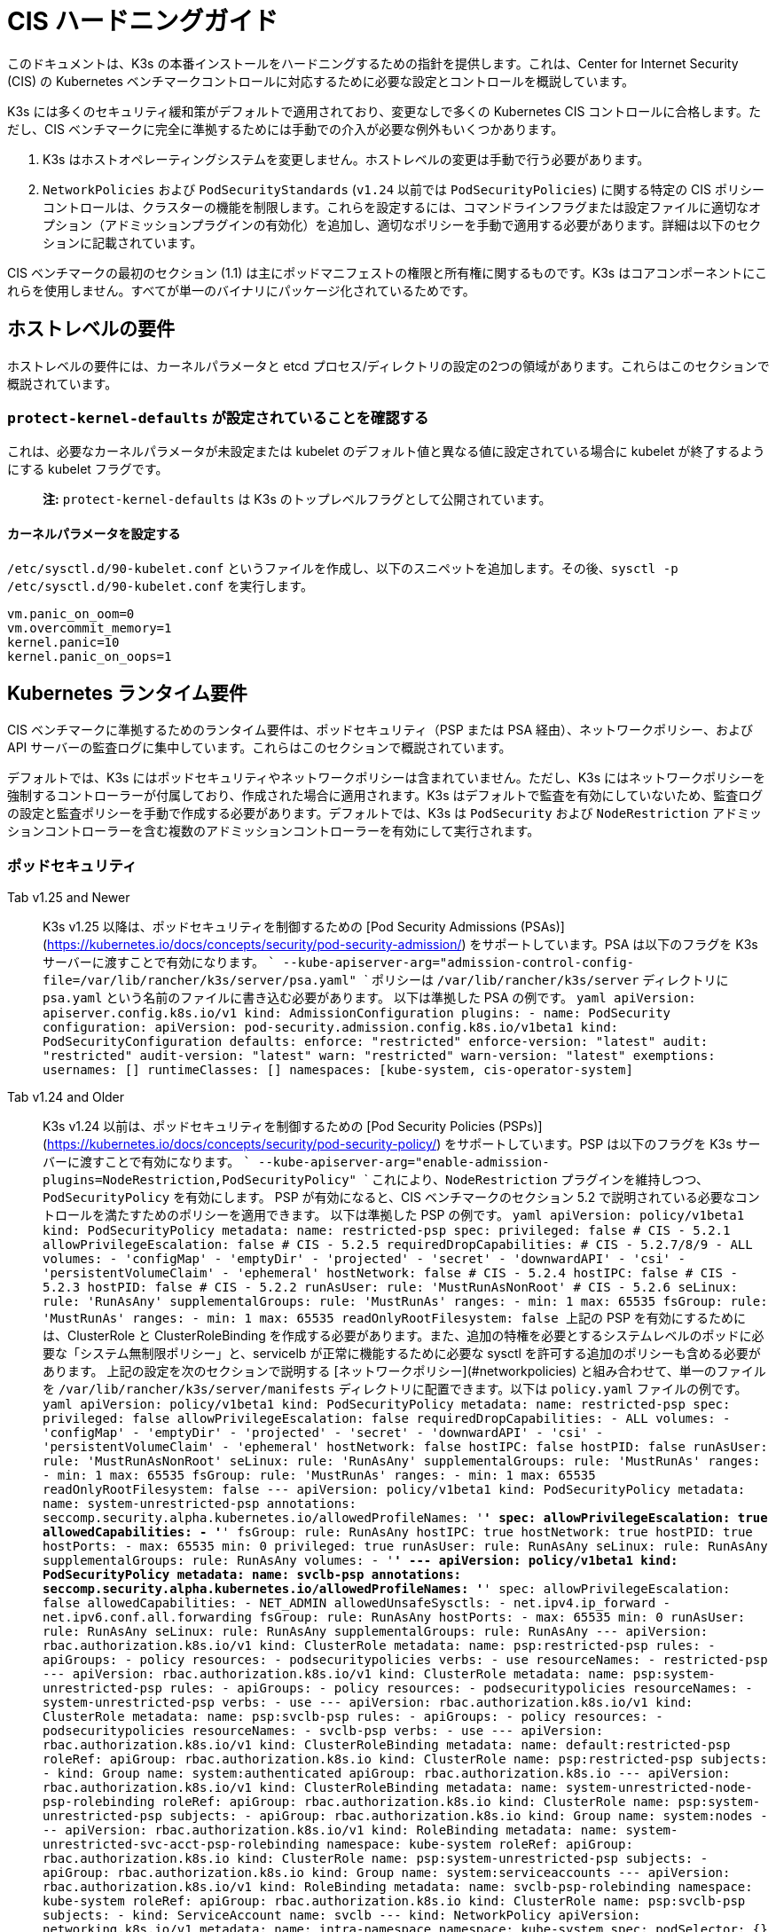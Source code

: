 = CIS ハードニングガイド

このドキュメントは、K3s の本番インストールをハードニングするための指針を提供します。これは、Center for Internet Security (CIS) の Kubernetes ベンチマークコントロールに対応するために必要な設定とコントロールを概説しています。

K3s には多くのセキュリティ緩和策がデフォルトで適用されており、変更なしで多くの Kubernetes CIS コントロールに合格します。ただし、CIS ベンチマークに完全に準拠するためには手動での介入が必要な例外もいくつかあります。

. K3s はホストオペレーティングシステムを変更しません。ホストレベルの変更は手動で行う必要があります。
. `NetworkPolicies` および `PodSecurityStandards` (`v1.24` 以前では `PodSecurityPolicies`) に関する特定の CIS ポリシーコントロールは、クラスターの機能を制限します。これらを設定するには、コマンドラインフラグまたは設定ファイルに適切なオプション（アドミッションプラグインの有効化）を追加し、適切なポリシーを手動で適用する必要があります。詳細は以下のセクションに記載されています。

CIS ベンチマークの最初のセクション (1.1) は主にポッドマニフェストの権限と所有権に関するものです。K3s はコアコンポーネントにこれらを使用しません。すべてが単一のバイナリにパッケージ化されているためです。

== ホストレベルの要件

ホストレベルの要件には、カーネルパラメータと etcd プロセス/ディレクトリの設定の2つの領域があります。これらはこのセクションで概説されています。

=== `protect-kernel-defaults` が設定されていることを確認する

これは、必要なカーネルパラメータが未設定または kubelet のデフォルト値と異なる値に設定されている場合に kubelet が終了するようにする kubelet フラグです。

____
*注:* `protect-kernel-defaults` は K3s のトップレベルフラグとして公開されています。
____

==== カーネルパラメータを設定する

`/etc/sysctl.d/90-kubelet.conf` というファイルを作成し、以下のスニペットを追加します。その後、`sysctl -p /etc/sysctl.d/90-kubelet.conf` を実行します。

[,bash]
----
vm.panic_on_oom=0
vm.overcommit_memory=1
kernel.panic=10
kernel.panic_on_oops=1
----

== Kubernetes ランタイム要件

CIS ベンチマークに準拠するためのランタイム要件は、ポッドセキュリティ（PSP または PSA 経由）、ネットワークポリシー、および API サーバーの監査ログに集中しています。これらはこのセクションで概説されています。

デフォルトでは、K3s にはポッドセキュリティやネットワークポリシーは含まれていません。ただし、K3s にはネットワークポリシーを強制するコントローラーが付属しており、作成された場合に適用されます。K3s はデフォルトで監査を有効にしていないため、監査ログの設定と監査ポリシーを手動で作成する必要があります。デフォルトでは、K3s は `PodSecurity` および `NodeRestriction` アドミッションコントローラーを含む複数のアドミッションコントローラーを有効にして実行されます。

=== ポッドセキュリティ

[tabs]
======
Tab v1.25 and Newer::
+
K3s v1.25 以降は、ポッドセキュリティを制御するための [Pod Security Admissions (PSAs)](https://kubernetes.io/docs/concepts/security/pod-security-admission/) をサポートしています。PSA は以下のフラグを K3s サーバーに渡すことで有効になります。 ``` --kube-apiserver-arg="admission-control-config-file=/var/lib/rancher/k3s/server/psa.yaml" ``` ポリシーは `/var/lib/rancher/k3s/server` ディレクトリに `psa.yaml` という名前のファイルに書き込む必要があります。 以下は準拠した PSA の例です。 ```yaml apiVersion: apiserver.config.k8s.io/v1 kind: AdmissionConfiguration plugins: - name: PodSecurity configuration: apiVersion: pod-security.admission.config.k8s.io/v1beta1 kind: PodSecurityConfiguration defaults: enforce: "restricted" enforce-version: "latest" audit: "restricted" audit-version: "latest" warn: "restricted" warn-version: "latest" exemptions: usernames: [] runtimeClasses: [] namespaces: [kube-system, cis-operator-system] ``` 

Tab v1.24 and Older::
+
K3s v1.24 以前は、ポッドセキュリティを制御するための [Pod Security Policies (PSPs)](https://kubernetes.io/docs/concepts/security/pod-security-policy/) をサポートしています。PSP は以下のフラグを K3s サーバーに渡すことで有効になります。 ``` --kube-apiserver-arg="enable-admission-plugins=NodeRestriction,PodSecurityPolicy" ``` これにより、`NodeRestriction` プラグインを維持しつつ、`PodSecurityPolicy` を有効にします。 PSP が有効になると、CIS ベンチマークのセクション 5.2 で説明されている必要なコントロールを満たすためのポリシーを適用できます。 以下は準拠した PSP の例です。 ```yaml apiVersion: policy/v1beta1 kind: PodSecurityPolicy metadata: name: restricted-psp spec: privileged: false # CIS - 5.2.1 allowPrivilegeEscalation: false # CIS - 5.2.5 requiredDropCapabilities: # CIS - 5.2.7/8/9 - ALL volumes: - 'configMap' - 'emptyDir' - 'projected' - 'secret' - 'downwardAPI' - 'csi' - 'persistentVolumeClaim' - 'ephemeral' hostNetwork: false # CIS - 5.2.4 hostIPC: false # CIS - 5.2.3 hostPID: false # CIS - 5.2.2 runAsUser: rule: 'MustRunAsNonRoot' # CIS - 5.2.6 seLinux: rule: 'RunAsAny' supplementalGroups: rule: 'MustRunAs' ranges: - min: 1 max: 65535 fsGroup: rule: 'MustRunAs' ranges: - min: 1 max: 65535 readOnlyRootFilesystem: false ``` 上記の PSP を有効にするためには、ClusterRole と ClusterRoleBinding を作成する必要があります。また、追加の特権を必要とするシステムレベルのポッドに必要な「システム無制限ポリシー」と、servicelb が正常に機能するために必要な sysctl を許可する追加のポリシーも含める必要があります。 上記の設定を次のセクションで説明する [ネットワークポリシー](#networkpolicies) と組み合わせて、単一のファイルを `/var/lib/rancher/k3s/server/manifests` ディレクトリに配置できます。以下は `policy.yaml` ファイルの例です。 ```yaml apiVersion: policy/v1beta1 kind: PodSecurityPolicy metadata: name: restricted-psp spec: privileged: false allowPrivilegeEscalation: false requiredDropCapabilities: - ALL volumes: - 'configMap' - 'emptyDir' - 'projected' - 'secret' - 'downwardAPI' - 'csi' - 'persistentVolumeClaim' - 'ephemeral' hostNetwork: false hostIPC: false hostPID: false runAsUser: rule: 'MustRunAsNonRoot' seLinux: rule: 'RunAsAny' supplementalGroups: rule: 'MustRunAs' ranges: - min: 1 max: 65535 fsGroup: rule: 'MustRunAs' ranges: - min: 1 max: 65535 readOnlyRootFilesystem: false --- apiVersion: policy/v1beta1 kind: PodSecurityPolicy metadata: name: system-unrestricted-psp annotations: seccomp.security.alpha.kubernetes.io/allowedProfileNames: '*' spec: allowPrivilegeEscalation: true allowedCapabilities: - '*' fsGroup: rule: RunAsAny hostIPC: true hostNetwork: true hostPID: true hostPorts: - max: 65535 min: 0 privileged: true runAsUser: rule: RunAsAny seLinux: rule: RunAsAny supplementalGroups: rule: RunAsAny volumes: - '*' --- apiVersion: policy/v1beta1 kind: PodSecurityPolicy metadata: name: svclb-psp annotations: seccomp.security.alpha.kubernetes.io/allowedProfileNames: '*' spec: allowPrivilegeEscalation: false allowedCapabilities: - NET_ADMIN allowedUnsafeSysctls: - net.ipv4.ip_forward - net.ipv6.conf.all.forwarding fsGroup: rule: RunAsAny hostPorts: - max: 65535 min: 0 runAsUser: rule: RunAsAny seLinux: rule: RunAsAny supplementalGroups: rule: RunAsAny --- apiVersion: rbac.authorization.k8s.io/v1 kind: ClusterRole metadata: name: psp:restricted-psp rules: - apiGroups: - policy resources: - podsecuritypolicies verbs: - use resourceNames: - restricted-psp --- apiVersion: rbac.authorization.k8s.io/v1 kind: ClusterRole metadata: name: psp:system-unrestricted-psp rules: - apiGroups: - policy resources: - podsecuritypolicies resourceNames: - system-unrestricted-psp verbs: - use --- apiVersion: rbac.authorization.k8s.io/v1 kind: ClusterRole metadata: name: psp:svclb-psp rules: - apiGroups: - policy resources: - podsecuritypolicies resourceNames: - svclb-psp verbs: - use --- apiVersion: rbac.authorization.k8s.io/v1 kind: ClusterRoleBinding metadata: name: default:restricted-psp roleRef: apiGroup: rbac.authorization.k8s.io kind: ClusterRole name: psp:restricted-psp subjects: - kind: Group name: system:authenticated apiGroup: rbac.authorization.k8s.io --- apiVersion: rbac.authorization.k8s.io/v1 kind: ClusterRoleBinding metadata: name: system-unrestricted-node-psp-rolebinding roleRef: apiGroup: rbac.authorization.k8s.io kind: ClusterRole name: psp:system-unrestricted-psp subjects: - apiGroup: rbac.authorization.k8s.io kind: Group name: system:nodes --- apiVersion: rbac.authorization.k8s.io/v1 kind: RoleBinding metadata: name: system-unrestricted-svc-acct-psp-rolebinding namespace: kube-system roleRef: apiGroup: rbac.authorization.k8s.io kind: ClusterRole name: psp:system-unrestricted-psp subjects: - apiGroup: rbac.authorization.k8s.io kind: Group name: system:serviceaccounts --- apiVersion: rbac.authorization.k8s.io/v1 kind: RoleBinding metadata: name: svclb-psp-rolebinding namespace: kube-system roleRef: apiGroup: rbac.authorization.k8s.io kind: ClusterRole name: psp:svclb-psp subjects: - kind: ServiceAccount name: svclb --- kind: NetworkPolicy apiVersion: networking.k8s.io/v1 metadata: name: intra-namespace namespace: kube-system spec: podSelector: {} ingress: - from: - namespaceSelector: matchLabels: name: kube-system --- kind: NetworkPolicy apiVersion: networking.k8s.io/v1 metadata: name: intra-namespace namespace: default spec: podSelector: {} ingress: - from: - namespaceSelector: matchLabels: name: default --- kind: NetworkPolicy apiVersion: networking.k8s.io/v1 metadata: name: intra-namespace namespace: kube-public spec: podSelector: {} ingress: - from: - namespaceSelector: matchLabels: name: kube-public ```
======

____
*注意:* Kubernetes の重要な追加機能である CNI、DNS、および Ingress は `kube-system` ネームスペースでポッドとして実行されます。したがって、これらのコンポーネントが適切に動作するために、このネームスペースには制限が少ないポリシーが適用されます。
____

=== NetworkPolicies

CIS は、すべてのネームスペースに対して、ネームスペースおよびポッドへのトラフィックを合理的に制限するネットワークポリシーが適用されることを要求しています。

ネットワークポリシーは `/var/lib/rancher/k3s/server/manifests` ディレクトリに配置する必要があり、起動時に自動的にデプロイされます。

以下は、準拠したネットワークポリシーの例です。

[,yaml]
----
kind: NetworkPolicy
apiVersion: networking.k8s.io/v1
metadata:
  name: intra-namespace
  namespace: kube-system
spec:
  podSelector: {}
  ingress:
    - from:
      - namespaceSelector:
          matchLabels:
            name: kube-system
----

適用された制限により、DNS は意図的に許可されない限りブロックされます。以下は、DNS のトラフィックを許可するネットワークポリシーです。

[,yaml]
----
apiVersion: networking.k8s.io/v1
kind: NetworkPolicy
metadata:
  name: default-network-dns-policy
  namespace: <NAMESPACE>
spec:
  ingress:
  - ports:
    - port: 53
      protocol: TCP
    - port: 53
      protocol: UDP
  podSelector:
    matchLabels:
      k8s-app: kube-dns
  policyTypes:
  - Ingress
----

メトリクスサーバーおよび Traefik Ingress コントローラーは、アクセスを許可するネットワークポリシーが作成されない限り、デフォルトでブロックされます。K3s バージョン 1.20 およびそれ以前にパッケージ化された Traefik v1 は、Traefik v2 とは異なるラベルを使用します。クラスターに存在する Traefik のバージョンに関連するサンプル YAML のみを使用するようにしてください。

[tabs]
======
Tab v1.21 and Newer::
+
```yaml apiVersion: networking.k8s.io/v1 kind: NetworkPolicy metadata: name: allow-all-metrics-server namespace: kube-system spec: podSelector: matchLabels: k8s-app: metrics-server ingress: - {} policyTypes: - Ingress --- apiVersion: networking.k8s.io/v1 kind: NetworkPolicy metadata: name: allow-all-svclbtraefik-ingress namespace: kube-system spec: podSelector: matchLabels: svccontroller.k3s.cattle.io/svcname: traefik ingress: - {} policyTypes: - Ingress --- apiVersion: networking.k8s.io/v1 kind: NetworkPolicy metadata: name: allow-all-traefik-v121-ingress namespace: kube-system spec: podSelector: matchLabels: app.kubernetes.io/name: traefik ingress: - {} policyTypes: - Ingress --- ``` 

Tab v1.20 and Older::
+
```yaml apiVersion: networking.k8s.io/v1 kind: NetworkPolicy metadata: name: allow-all-metrics-server namespace: kube-system spec: podSelector: matchLabels: k8s-app: metrics-server ingress: - {} policyTypes: - Ingress --- apiVersion: networking.k8s.io/v1 kind: NetworkPolicy metadata: name: allow-all-svclbtraefik-ingress namespace: kube-system spec: podSelector: matchLabels: svccontroller.k3s.cattle.io/svcname: traefik ingress: - {} policyTypes: - Ingress --- apiVersion: networking.k8s.io/v1 kind: NetworkPolicy metadata: name: allow-all-traefik-v120-ingress namespace: kube-system spec: podSelector: matchLabels: app: traefik ingress: - {} policyTypes: - Ingress --- ```
======

[IMPORTANT]
====
オペレーターは、作成された追加のネームスペースに対して通常通りネットワークポリシーを管理する必要があります。
====


=== API サーバーの監査設定

CIS 要件 1.2.22 から 1.2.25 は、API サーバーの監査ログの設定に関連しています。K3s はデフォルトでログディレクトリと監査ポリシーを作成しません。監査要件は各ユーザーのポリシーと環境に依存するためです。

ログディレクトリは、理想的には K3s を開始する前に作成する必要があります。潜在的な機密情報の漏洩を防ぐために、制限されたアクセス権限を推奨します。

[,bash]
----
sudo mkdir -p -m 700 /var/lib/rancher/k3s/server/logs
----

リクエストメタデータをログに記録するための初期監査ポリシーを以下に示します。このポリシーは `/var/lib/rancher/k3s/server` ディレクトリに `audit.yaml` という名前のファイルに書き込む必要があります。API サーバーのポリシー設定に関する詳細情報は、Kubernetes のhttps://kubernetes.io/docs/tasks/debug-application-cluster/audit/[ドキュメント]に記載されています。

[,yaml]
----
apiVersion: audit.k8s.io/v1
kind: Policy
rules:
- level: Metadata
----

両方の設定は、API サーバーへの引数として渡す必要があります。

[,bash]
----
--kube-apiserver-arg='audit-log-path=/var/lib/rancher/k3s/server/logs/audit.log'
--kube-apiserver-arg='audit-policy-file=/var/lib/rancher/k3s/server/audit.yaml'
----

設定が K3s インストール後に作成された場合、それらは `/etc/systemd/system/k3s.service` の K3s の systemd サービスに追加する必要があります。

[,bash]
----
ExecStart=/usr/local/bin/k3s \
    server \
	'--kube-apiserver-arg=audit-log-path=/var/lib/rancher/k3s/server/logs/audit.log' \
	'--kube-apiserver-arg=audit-policy-file=/var/lib/rancher/k3s/server/audit.yaml' \
----

新しい設定を読み込むために K3s を再起動する必要があります。

[,bash]
----
sudo systemctl daemon-reload
sudo systemctl restart k3s.service
----

== Kubernetes コンポーネントの設定

以下の設定はxref:../installation/configuration.adoc#_configuration-file[設定ファイル]に配置する必要があり、Kubernetes コンポーネントを強化するために必要なすべての修正が含まれています。

[tabs]
======
Tab v1.25 and Newer::
+
```yaml protect-kernel-defaults: true secrets-encryption: true kube-apiserver-arg: - 'admission-control-config-file=/var/lib/rancher/k3s/server/psa.yaml' - 'audit-log-path=/var/lib/rancher/k3s/server/logs/audit.log' - 'audit-policy-file=/var/lib/rancher/k3s/server/audit.yaml' - 'audit-log-maxage=30' - 'audit-log-maxbackup=10' - 'audit-log-maxsize=100' - 'request-timeout=300s' - 'service-account-lookup=true' kube-controller-manager-arg: - 'terminated-pod-gc-threshold=10' - 'use-service-account-credentials=true' kubelet-arg: - 'streaming-connection-idle-timeout=5m' - 'make-iptables-util-chains=true' ``` 

Tab v1.24 and Older::
+
```yaml protect-kernel-defaults: true secrets-encryption: true kube-apiserver-arg: - 'enable-admission-plugins=NodeRestriction,PodSecurityPolicy,NamespaceLifecycle,ServiceAccount' - 'audit-log-path=/var/lib/rancher/k3s/server/logs/audit.log' - 'audit-policy-file=/var/lib/rancher/k3s/server/audit.yaml' - 'audit-log-maxage=30' - 'audit-log-maxbackup=10' - 'audit-log-maxsize=100' - 'request-timeout=300s' - 'service-account-lookup=true' kube-controller-manager-arg: - 'terminated-pod-gc-threshold=10' - 'use-service-account-credentials=true' kubelet-arg: - 'streaming-connection-idle-timeout=5m' - 'make-iptables-util-chains=true' ```
======

== コントロールプレーンの実行と引数

以下に、K3s コントロールプレーンコンポーネントと、デフォルトで開始時に与えられる引数を示します。右側にコメントとして、それらが満たす CIS 1.6 コントロールが記載されています。

[,bash]
----
kube-apiserver
    --advertise-port=6443
    --allow-privileged=true
    --anonymous-auth=false                                                            # 1.2.1
    --api-audiences=unknown
    --authorization-mode=Node,RBAC
    --bind-address=127.0.0.1
    --cert-dir=/var/lib/rancher/k3s/server/tls/temporary-certs
    --client-ca-file=/var/lib/rancher/k3s/server/tls/client-ca.crt                    # 1.2.31
    --enable-admission-plugins=NodeRestriction,PodSecurityPolicy                      # 1.2.17
    --etcd-cafile=/var/lib/rancher/k3s/server/tls/etcd/server-ca.crt                  # 1.2.32
    --etcd-certfile=/var/lib/rancher/k3s/server/tls/etcd/client.crt                   # 1.2.29
    --etcd-keyfile=/var/lib/rancher/k3s/server/tls/etcd/client.key                    # 1.2.29
    --etcd-servers=https://127.0.0.1:2379
    --insecure-port=0                                                                 # 1.2.19
    --kubelet-certificate-authority=/var/lib/rancher/k3s/server/tls/server-ca.crt
    --kubelet-client-certificate=/var/lib/rancher/k3s/server/tls/client-kube-apiserver.crt
    --kubelet-client-key=/var/lib/rancher/k3s/server/tls/client-kube-apiserver.key
    --profiling=false                                                                 # 1.2.21
    --proxy-client-cert-file=/var/lib/rancher/k3s/server/tls/client-auth-proxy.crt
    --proxy-client-key-file=/var/lib/rancher/k3s/server/tls/client-auth-proxy.key
    --requestheader-allowed-names=system:auth-proxy
    --requestheader-client-ca-file=/var/lib/rancher/k3s/server/tls/request-header-ca.crt
    --requestheader-extra-headers-prefix=X-Remote-Extra-
    --requestheader-group-headers=X-Remote-Group
    --requestheader-username-headers=X-Remote-User
    --secure-port=6444                                                                # 1.2.20
    --service-account-issuer=k3s
    --service-account-key-file=/var/lib/rancher/k3s/server/tls/service.key            # 1.2.28
    --service-account-signing-key-file=/var/lib/rancher/k3s/server/tls/service.key
    --service-cluster-ip-range=10.43.0.0/16
    --storage-backend=etcd3
    --tls-cert-file=/var/lib/rancher/k3s/server/tls/serving-kube-apiserver.crt        # 1.2.30
    --tls-private-key-file=/var/lib/rancher/k3s/server/tls/serving-kube-apiserver.key # 1.2.30
    --tls-cipher-suites=TLS_ECDHE_ECDSA_WITH_AES_256_GCM_SHA384,TLS_ECDHE_RSA_WITH_AES_256_GCM_SHA384,TLS_ECDHE_ECDSA_WITH_AES_128_GCM_SHA256,TLS_ECDHE_RSA_WITH_AES_128_GCM_SHA256,TLS_ECDHE_ECDSA_WITH_CHACHA20_POLY1305,TLS_ECDHE_RSA_WITH_CHACHA20_POLY1305
----

[,bash]
----
kube-controller-manager
    --address=127.0.0.1
    --allocate-node-cidrs=true
    --bind-address=127.0.0.1                                                       # 1.3.7
    --cluster-cidr=10.42.0.0/16
    --cluster-signing-cert-file=/var/lib/rancher/k3s/server/tls/client-ca.crt
    --cluster-signing-key-file=/var/lib/rancher/k3s/server/tls/client-ca.key
    --kubeconfig=/var/lib/rancher/k3s/server/cred/controller.kubeconfig
    --port=10252
    --profiling=false                                                              # 1.3.2
    --root-ca-file=/var/lib/rancher/k3s/server/tls/server-ca.crt                   # 1.3.5
    --secure-port=0
----

[,markdown]
----
    --service-account-private-key-file=/var/lib/rancher/k3s/server/tls/service.key # 1.3.4
    --use-service-account-credentials=true                                         # 1.3.3
----

[,bash]
----
kube-scheduler
    --address=127.0.0.1
    --bind-address=127.0.0.1                                              # 1.4.2
    --kubeconfig=/var/lib/rancher/k3s/server/cred/scheduler.kubeconfig
    --port=10251
    --profiling=false                                                     # 1.4.1
    --secure-port=0
----

[,bash]
----
kubelet
    --address=0.0.0.0
    --anonymous-auth=false                                                # 4.2.1
    --authentication-token-webhook=true
    --authorization-mode=Webhook                                          # 4.2.2
    --cgroup-driver=cgroupfs
    --client-ca-file=/var/lib/rancher/k3s/agent/client-ca.crt             # 4.2.3
    --cloud-provider=external
    --cluster-dns=10.43.0.10
    --cluster-domain=cluster.local
    --cni-bin-dir=/var/lib/rancher/k3s/data/223e6420f8db0d8828a8f5ed3c44489bb8eb47aa71485404f8af8c462a29bea3/bin
    --cni-conf-dir=/var/lib/rancher/k3s/agent/etc/cni/net.d
    --container-runtime-endpoint=/run/k3s/containerd/containerd.sock
    --container-runtime=remote
    --containerd=/run/k3s/containerd/containerd.sock
    --eviction-hard=imagefs.available<5%,nodefs.available<5%
    --eviction-minimum-reclaim=imagefs.available=10%,nodefs.available=10%
    --fail-swap-on=false
    --healthz-bind-address=127.0.0.1
    --hostname-override=hostname01
    --kubeconfig=/var/lib/rancher/k3s/agent/kubelet.kubeconfig
    --kubelet-cgroups=/systemd/system.slice
    --node-labels=
    --pod-manifest-path=/var/lib/rancher/k3s/agent/pod-manifests
    --protect-kernel-defaults=true                                        # 4.2.6
    --read-only-port=0                                                    # 4.2.4
    --resolv-conf=/run/systemd/resolve/resolv.conf
    --runtime-cgroups=/systemd/system.slice
    --serialize-image-pulls=false
    --tls-cert-file=/var/lib/rancher/k3s/agent/serving-kubelet.crt        # 4.2.10
    --tls-private-key-file=/var/lib/rancher/k3s/agent/serving-kubelet.key # 4.2.10
----

CIS要件1.2.22から1.2.25に関する追加情報は以下に示されています。

== 既知の問題

以下は、K3sがデフォルトでは現在パスしないコントロールです。各ギャップについて説明し、それが手動のオペレーター介入によってパスできるか、または将来のK3sリリースで対処されるかどうかについての注釈を付けます。

=== コントロール 1.2.15

``NamespaceLifecycle``アドミッションコントロールプラグインが設定されていることを確認します。
.理由
[%collapsible]
======
アドミッションコントロールポリシーを``NamespaceLifecycle``に設定することで、存在しないネームスペースにオブジェクトが作成されないようにし、終了中のネームスペースが新しいオブジェクトの作成に使用されないようにします。これは、ネームスペース終了プロセスの整合性を確保し、新しいオブジェクトの可用性を確保するために推奨されます。

= これは、``enable-admission-plugins=``の値としてこの引数を渡し、それを``--kube-apiserver-arg=``引数に渡して``k3s server``に渡すことで修正できます。以下に例を示します。

=== コントロール 1.2.16

``PodSecurityPolicy``アドミッションコントロールプラグインが設定されていることを確認します。
.理由
[%collapsible]
======
Pod Security Policyは、ポッドが実行できるアクションとアクセスできる内容を制御するクラスター レベルのリソースです。``PodSecurityPolicy``オブジェクトは、システムに受け入れられるためにポッドが従わなければならない条件のセットを定義します。Pod Security Policiesは、ポッドがアクセスできるセキュリティ機能を制御する設定と戦略で構成されているため、ポッドのアクセス許可を制御するために使用する必要があります。

= これは、``enable-admission-plugins=``の値としてこの引数を渡し、それを``--kube-apiserver-arg=``引数に渡して``k3s server``に渡すことで修正できます。以下に例を示します。

=== コントロール 1.2.22

``--audit-log-path``引数が設定されていることを確認します。
.理由
[%collapsible]
======
Kubernetes APIサーバーの監査は、個々のユーザー、管理者、またはシステムの他のコンポーネントによってシステムに影響を与えたアクティビティの一連の記録を文書化するセキュリティ関連の時系列セットを提供します。現在、Kubernetesは基本的な監査機能しか提供していませんが、有効にする必要があります。適切な監査ログパスを設定することで有効にできます。

= これは、``--kube-apiserver-arg=``引数にこの引数を値として渡すことで修正できます。以下に例を示します。

=== コントロール 1.2.23

``--audit-log-maxage``引数が30または適切な値に設定されていることを確認します。
.理由
[%collapsible]
======
ログを少なくとも30日間保持することで、過去に遡ってイベントを調査または関連付けることができます。監査ログの保持期間を30日またはビジネス要件に応じて設定します。

= これは、``--kube-apiserver-arg=``引数にこの引数を値として渡すことで修正できます。以下に例を示します。

=== コントロール 1.2.24

``--audit-log-maxbackup``引数が10または適切な値に設定されていることを確認します。
.理由
[%collapsible]
======
Kubernetesはログファイルを自動的にローテーションします。古いログファイルを保持することで、調査や関連付けに十分なログデータを利用できるようになります。たとえば、ファイルサイズを100 MBに設定し、保持する古いログファイルの数を10に設定した場合、約1 GBのログデータを分析に使用できる可能性があります。

= これは、``--kube-apiserver-arg=``引数にこの引数を値として渡すことで修正できます。以下に例を示します。

=== コントロール 1.2.25

``--audit-log-maxsize``引数が100または適切な値に設定されていることを確認します。
.理由
[%collapsible]
======
Kubernetesはログファイルを自動的にローテーションします。古いログファイルを保持することで、調査や関連付けに十分なログデータを利用できるようになります。ファイルサイズを100 MBに設定し、保持する古いログファイルの数を10に設定した場合、約1 GBのログデータを分析に使用できる可能性があります。

= これは、``--kube-apiserver-arg=``引数にこの引数を値として渡すことで修正できます。以下に例を示します。

=== コントロール 1.2.26

``--request-timeout``引数が適切に設定されていることを確認します。
.理由
[%collapsible]
======
グローバルリクエストタイムアウトを設定することで、ユーザーの接続速度に応じてAPIサーバーのリクエストタイムアウト制限を延長できます。デフォルトでは60秒に設定されており、接続が遅い場合には問題が発生する可能性があります。リクエストのデータ量が60秒以内に送信できる量を超えると、クラスターリソースにアクセスできなくなる可能性があります。ただし、このタイムアウト制限を大きく設定しすぎると、APIサーバーのリソースが枯渇し、サービス拒否攻撃に対して脆弱になる可能性があります。したがって、この制限を適切に設定し、必要に応じてデフォルトの60秒の制限を変更することをお勧めします。

= これは、``--kube-apiserver-arg=``引数にこの引数を値として渡すことで修正できます。以下に例を示します。

=== コントロール 1.2.27

``--service-account-lookup``引数がtrueに設定されていることを確認します。
.理由
[%collapsible]
======
``--service-account-lookup``が有効になっていない場合、apiserverは認証トークンが有効であることのみを確認し、リクエストに記載されているサービスアカウントトークンが実際にetcdに存在するかどうかを検証しません。これにより、対応するサービスアカウントが削除された後でもサービスアカウントトークンを使用できるようになります。これは、チェック時と使用時のセキュリティ問題の一例です。

= これは、``--kube-apiserver-arg=``引数にこの引数を値として渡すことで修正できます。以下に例を示します。

=== コントロール 1.2.33

``--encryption-provider-config``引数が適切に設定されていることを確認します。
.理由
[%collapsible]
======
``etcd``は、KubernetesデプロイメントでそのすべてのREST APIオブジェクトの永続ストレージとして使用される高可用性のキー値ストアです。これらのオブジェクトは機密性が高いため、漏洩を防ぐために保存時に暗号化する必要があります。

= K3sでシークレット暗号化を構成する方法の詳細な手順はxref:./secrets-encryption.adoc[Secrets Encryption]にあります。

=== コントロール 1.2.34

暗号化プロバイダーが適切に構成されていることを確認します。
.理由
[%collapsible]
======
``etcd``暗号化が使用されている場合、適切な暗号化プロバイダーのセットが使用されていることを確認することが重要です。現在、`aescbc`、`kms`、および``secretbox``が適切なオプションである可能性が高いです。

= これは、上記のように有効な構成を``k3s``に渡すことで修正できます。K3sでシークレット暗号化を構成する方法の詳細な手順はxref:./secrets-encryption.adoc[Secrets Encryption]にあります。

=== コントロール 1.3.1

``--terminated-pod-gc-threshold``引数が適切に設定されていることを確認します。
.理由
[%collapsible]
======
ガベージコレクションは、十分なリソースの可用性を確保し、パフォーマンスと可用性の低下を防ぐために重要です。最悪の場合、システムがクラッシュするか、長時間使用できなくなる可能性があります。現在のガベージコレクションの設定は12,500個の終了したポッドであり、システムが維持するには多すぎる可能性があります。システムリソースとテストに基づいて、ガベージコレクションを有効にするための適切なしきい値を選択します。

= これは、``--kube-apiserver-arg=``引数にこの引数を値として渡すことで修正できます。以下に例を示します。

=== コントロール 3.2.1

最小限の監査ポリシーが作成されていることを確認します。
.理由
[%collapsible]
======
ログ記録は、すべてのシステムにとって潜在的な不正アクセスを検出するための重要な探知コントロールです。

= これは、コントロール1.2.22 - 1.2.25を渡し、その有効性を確認することで修正できます。

=== コントロール 4.2.7

``--make-iptables-util-chains``引数がtrueに設定されていることを確認します。
.根拠
[%collapsible]
======
Kubeletは、ポッドのネットワークオプションの選択に基づいて、iptablesの必要な変更を自動的に管理できます。iptablesの変更はkubeletに任せることを推奨します。これにより、iptablesの設定がポッドのネットワーク設定と同期した状態を保つことができます。動的なポッドネットワーク設定の変更に対して手動でiptablesを設定すると、ポッド/コンテナ間および外部との通信が妨げられる可能性があります。iptablesのルールが厳しすぎたり、逆に緩すぎたりすることがあります。

= これを修正するには、この引数を `k3s server` の `--kube-apiserver-arg=` 引数に値として渡します。以下に例を示します。

=== コントロール 5.1.5

デフォルトのサービスアカウントが積極的に使用されていないことを確認する
.根拠
[%collapsible]
======
Kubernetesは、ポッドに特定のサービスアカウントが割り当てられていない場合に使用される `default` サービスアカウントを提供します。

ポッドからKubernetes APIへのアクセスが必要な場合、そのポッド用に特定のサービスアカウントを作成し、そのサービスアカウントに権限を付与する必要があります。

デフォルトのサービスアカウントは、サービスアカウントトークンを提供せず、明示的な権限の割り当てがないように構成する必要があります。

これは、各ネームスペースの `default` サービスアカウントの `automountServiceAccountToken` フィールドを `false` に更新することで修正できます。

= 組み込みのネームスペース（`kube-system`、`kube-public`、`kube-node-lease`、および `default`）の `default` サービスアカウントについては、K3sは自動的にこれを行いません。これらのサービスアカウントのフィールドを手動で更新して、コントロールをパスすることができます。

== 結論

このガイドに従った場合、K3sクラスターはCIS Kubernetesベンチマークに準拠するように構成されます。各ベンチマークのチェックの期待事項と、クラスターで同じことを行う方法を理解するために、xref:./self-assessment-1.8.adoc[CIS 1.8 自己評価ガイド] を確認できます。
